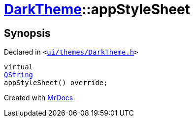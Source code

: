 [#DarkTheme-appStyleSheet]
= xref:DarkTheme.adoc[DarkTheme]::appStyleSheet
:relfileprefix: ../
:mrdocs:


== Synopsis

Declared in `&lt;https://github.com/PrismLauncher/PrismLauncher/blob/develop/launcher/ui/themes/DarkTheme.h#L47[ui&sol;themes&sol;DarkTheme&period;h]&gt;`

[source,cpp,subs="verbatim,replacements,macros,-callouts"]
----
virtual
xref:QString.adoc[QString]
appStyleSheet() override;
----



[.small]#Created with https://www.mrdocs.com[MrDocs]#
